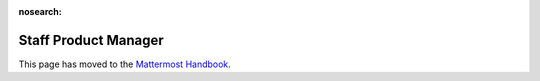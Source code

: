 :nosearch:

=====================
Staff Product Manager
=====================

This page has moved to the `Mattermost Handbook <https://handbook.mattermost.com/contributors/join-us/staff-recruiting/product-manager-hiring>`_.
